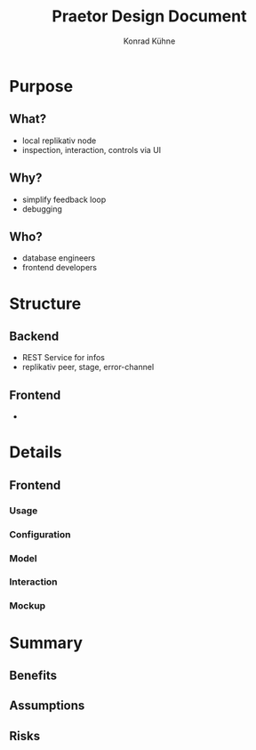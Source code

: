 #+TITLE: Praetor Design Document
#+AUTHOR: Konrad Kühne
#+EMAIL: konrad@replikativ.io

* Purpose
** What?
- local replikativ node
- inspection, interaction, controls via UI
** Why?
- simplify feedback loop
- debugging
** Who?
- database engineers
- frontend developers
* Structure
** Backend
- REST Service for infos
- replikativ peer, stage, error-channel
** Frontend
- 
* Details
** Frontend
*** Usage
*** Configuration
*** Model
*** Interaction
*** Mockup
* Summary
** Benefits
** Assumptions
** Risks
